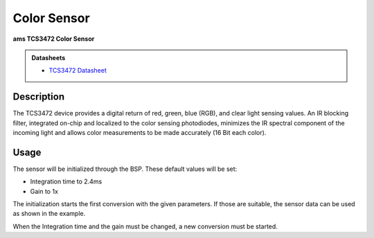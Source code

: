 .. _ColorSensorPeripheral:

Color Sensor
============
**ams TCS3472 Color Sensor**

.. admonition:: Datasheets
    
    * `TCS3472 Datasheet </_static/datasheets/yggdrasil/TCS3472.pdf>`_ 


Description
-----------

The TCS3472 device provides a digital return of red, green, blue
(RGB), and clear light sensing values. An IR blocking filter,
integrated on-chip and localized to the color sensing
photodiodes, minimizes the IR spectral component of the
incoming light and allows color measurements to be made
accurately (16 Bit each color).

Usage
-----

The sensor will be initialized through the BSP. These default values will be set:

* Integration time to 2.4ms
* Gain to 1x


The initialization starts the first conversion with the given parameters. If those are suitable, the sensor data can be used as shown in the example. 

.. tabs::

    .. code-tab:: c

        // Read the 16 bit converted color values and start a new conversion
        RGBA16 color = yggdrasil_ColorSensor_GetColor16(true);
        printf("Color RGBA16: %d, %d, %d, %d \n", color.r, color.g, color.b, color.a);

    .. code-tab:: cpp

        // Read the 16 bit converted color values and start a new conversion
        auto color = bsp::ygg::prph::ColorSensor::getColor16(true);
        printf("Color RGBA16: %d, %d, %d, %d \n", color.r, color.g, color.b, color.a);

When the Integration time and the gain must be changed, a new conversion must be started.

.. tabs::

    .. code-tab:: c

        // Wait until the sensor is not working
        while (!yggdrasil_ColorSensor_IsDone());

        // Set a new integration time
        yggdrasil_ColorSensor_SetIntegrationTime(ColorSensorIntegrationTime_10ms);

        // Set a new gain
        yggdrasil_ColorSensor_SetGain(ColorSensorGain_4x);

        // Start a new conversion
        yggdrasil_ColorSensor_StartConversion();

    .. code-tab:: cpp

        // Wait until the sensor is not working
        while (!bsp::ygg::prph::ColorSensor::isDone());

        // Set a new integration time
        bsp::ygg::prph::ColorSensor::setIntergrationTime(bsp::ygg::prph::ColorSensor::IntegrationTime::_10ms);

        // Set a new gain
        bsp::ygg::prph::ColorSensor::setGain(bsp::ygg::prph::ColorSensor::Gain::_4x);

        // Start a new conversion
        bsp::ygg::prph::ColorSensor::startConversion();


